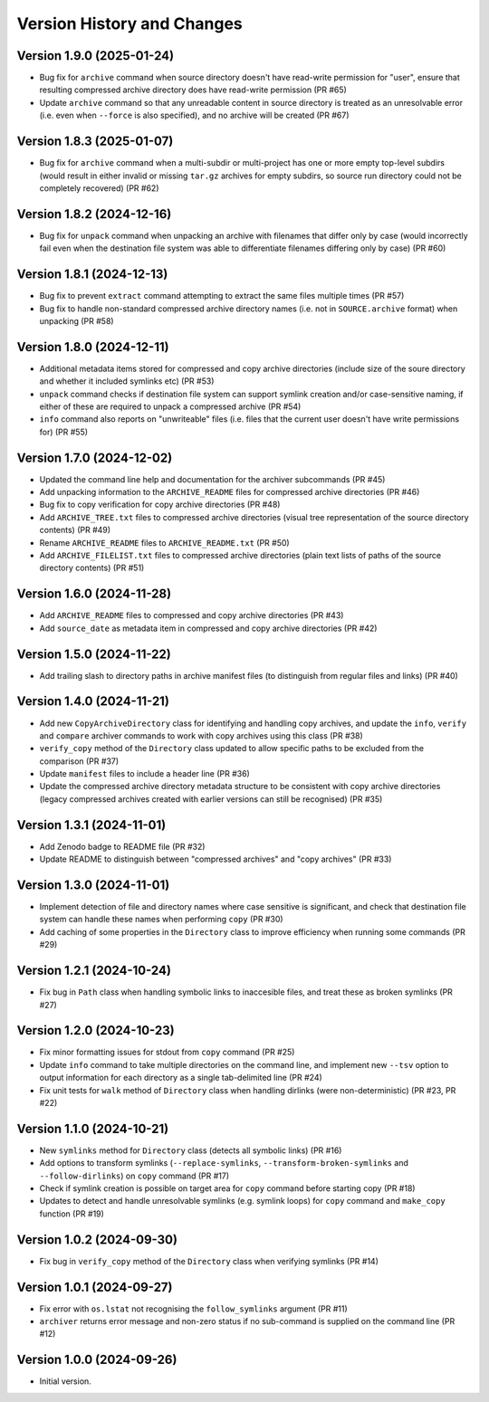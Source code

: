 Version History and Changes
===========================

---------------------------
Version 1.9.0 (2025-01-24)
---------------------------

* Bug fix for ``archive`` command when source directory
  doesn't have read-write permission for "user", ensure
  that resulting compressed archive directory does have
  read-write permission (PR #65)
* Update ``archive`` command so that any unreadable
  content in source directory is treated as an
  unresolvable error (i.e. even when ``--force`` is also
  specified), and no archive will be created (PR #67)

---------------------------
Version 1.8.3 (2025-01-07)
---------------------------

* Bug fix for ``archive`` command when a multi-subdir or
  multi-project has one or more empty top-level subdirs
  (would result in either invalid or missing ``tar.gz``
  archives for empty subdirs, so source run directory
  could not be completely recovered) (PR #62)

---------------------------
Version 1.8.2 (2024-12-16)
---------------------------

* Bug fix for ``unpack`` command when unpacking an archive
  with filenames that differ only by case (would incorrectly
  fail even when the destination file system was able to
  differentiate filenames differing only by case) (PR #60)

---------------------------
Version 1.8.1 (2024-12-13)
---------------------------

* Bug fix to prevent ``extract`` command attempting to extract
  the same files multiple times (PR #57)
* Bug fix to handle non-standard compressed archive directory
  names (i.e. not in ``SOURCE.archive`` format) when unpacking
  (PR #58)

---------------------------
Version 1.8.0 (2024-12-11)
---------------------------

* Additional metadata items stored for compressed and copy
  archive directories (include size of the soure directory
  and whether it included symlinks etc) (PR #53)
* ``unpack`` command checks if destination file system can
  support symlink creation and/or case-sensitive naming, if
  either of these are required to unpack a compressed
  archive (PR #54)
* ``info`` command also reports on "unwriteable" files (i.e.
  files that the current user doesn't have write permissions
  for) (PR #55)

---------------------------
Version 1.7.0 (2024-12-02)
---------------------------

* Updated the command line help and documentation for the
  archiver subcommands (PR #45)
* Add unpacking information to the ``ARCHIVE_README`` files
  for compressed archive directories (PR #46)
* Bug fix to copy verification for copy archive directories
  (PR #48)
* Add ``ARCHIVE_TREE.txt`` files to compressed archive
  directories (visual tree representation of the source
  directory contents) (PR #49)
* Rename ``ARCHIVE_README`` files to ``ARCHIVE_README.txt``
  (PR #50)
* Add ``ARCHIVE_FILELIST.txt`` files to compressed archive
  directories (plain text lists of paths of the source
  directory contents) (PR #51)

---------------------------
Version 1.6.0 (2024-11-28)
---------------------------

* Add ``ARCHIVE_README`` files to compressed and copy archive
  directories (PR #43)
* Add ``source_date`` as metadata item in compressed and copy
  archive directories (PR #42)

---------------------------
Version 1.5.0 (2024-11-22)
---------------------------

* Add trailing slash to directory paths in archive manifest
  files (to distinguish from regular files and links) (PR #40)

---------------------------
Version 1.4.0 (2024-11-21)
---------------------------

* Add new ``CopyArchiveDirectory`` class for identifying and
  handling copy archives, and update the ``info``, ``verify``
  and ``compare`` archiver commands to work with copy archives
  using this class (PR #38)
* ``verify_copy`` method of the ``Directory`` class updated
  to allow specific paths to be excluded from the comparison
  (PR #37)
* Update ``manifest`` files to include a header line (PR #36)
* Update the compressed archive directory metadata structure
  to be consistent with copy archive directories (legacy
  compressed archives created with earlier versions can still
  be recognised) (PR #35)

---------------------------
Version 1.3.1 (2024-11-01)
---------------------------

* Add Zenodo badge to README file (PR #32)
* Update README to distinguish between "compressed archives"
  and "copy archives" (PR #33)

---------------------------
Version 1.3.0 (2024-11-01)
---------------------------

* Implement detection of file and directory names where case
  sensitive is significant, and check that destination file
  system can handle these names when performing ``copy`` (PR #30)
* Add caching of some properties in the ``Directory`` class
  to improve efficiency when running some commands (PR #29)

---------------------------
Version 1.2.1 (2024-10-24)
---------------------------

* Fix bug in ``Path`` class when handling symbolic links to
  inaccesible files, and treat these as broken symlinks (PR #27)

---------------------------
Version 1.2.0 (2024-10-23)
---------------------------

* Fix minor formatting issues for stdout from ``copy`` command
  (PR #25)
* Update ``info`` command to take multiple directories on the
  command line, and implement new ``--tsv`` option to output
  information for each directory as a single tab-delimited line
  (PR #24)
* Fix unit tests for ``walk`` method of ``Directory`` class
  when handling dirlinks (were non-deterministic) (PR #23, PR #22)

---------------------------
Version 1.1.0 (2024-10-21)
---------------------------

* New ``symlinks`` method for ``Directory`` class (detects all
  symbolic links) (PR #16)
* Add options to transform symlinks (``--replace-symlinks``,
  ``--transform-broken-symlinks`` and ``--follow-dirlinks``) on
  ``copy`` command (PR #17)
* Check if symlink creation is possible on target area for ``copy``
  command before starting copy (PR #18)
* Updates to detect and handle unresolvable symlinks (e.g. symlink
  loops) for ``copy`` command and ``make_copy`` function (PR #19)

---------------------------
Version 1.0.2 (2024-09-30)
---------------------------

* Fix bug in ``verify_copy`` method of the ``Directory`` class when
  verifying symlinks (PR #14)

---------------------------
Version 1.0.1 (2024-09-27)
---------------------------

* Fix error with ``os.lstat`` not recognising the ``follow_symlinks``
  argument (PR #11)
* ``archiver`` returns error message and non-zero status if no
  sub-command is supplied on the command line (PR #12)

---------------------------
Version 1.0.0 (2024-09-26)
---------------------------

* Initial version.
